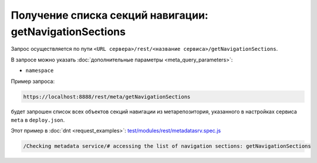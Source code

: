 
Получение списка секций навигации: getNavigationSections
========================================================

Запрос осуществляется по пути ``<URL сервера>/rest/<название сервиса>/getNavigationSections``.

В запросе можно указать :doc:`дополнительные параметры <meta_query_parameters>`:

* ``namespace``

Пример запроса:

.. code-block:: text

    https://localhost:8888/rest/meta/getNavigationSections

будет запрошен список всех объектов секций навигации из метарепозитория, указанного в настройках сервиса ``meta`` в ``deploy.json``.

Этот пример в :doc:`dnt <request_examples>`:
`test/modules/rest/metadatasrv.spec.js <https://github.com/iondv/develop-and-test/test/modules/rest/metadatasrv.spec.js>`_

.. code-block:: text

    /Checking metadata service/# accessing the list of navigation sections: getNavigationSections